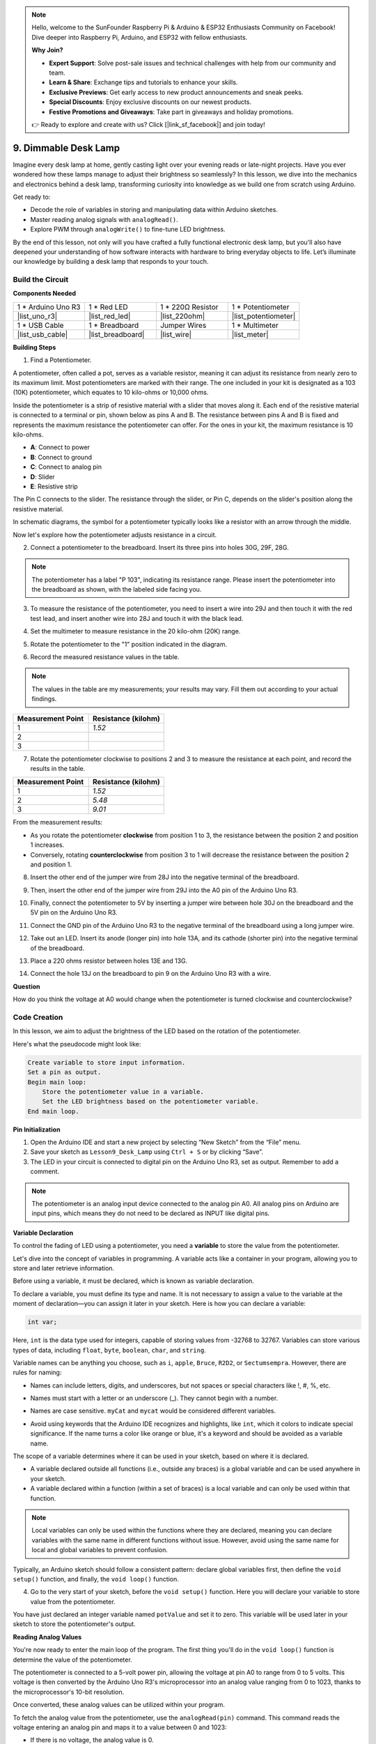 .. note::

    Hello, welcome to the SunFounder Raspberry Pi & Arduino & ESP32 Enthusiasts Community on Facebook! Dive deeper into Raspberry Pi, Arduino, and ESP32 with fellow enthusiasts.

    **Why Join?**

    - **Expert Support**: Solve post-sale issues and technical challenges with help from our community and team.
    - **Learn & Share**: Exchange tips and tutorials to enhance your skills.
    - **Exclusive Previews**: Get early access to new product announcements and sneak peeks.
    - **Special Discounts**: Enjoy exclusive discounts on our newest products.
    - **Festive Promotions and Giveaways**: Take part in giveaways and holiday promotions.

    👉 Ready to explore and create with us? Click [|link_sf_facebook|] and join today!

9. Dimmable Desk Lamp
=============================================

Imagine every desk lamp at home, gently casting light over your evening reads or late-night projects. Have you ever wondered how these lamps manage to adjust their brightness so seamlessly? In this lesson, we dive into the mechanics and electronics behind a desk lamp, transforming curiosity into knowledge as we build one from scratch using Arduino.

.. .. image:: img/9_desk_lamp_pot.jpg
..     :width: 500
..     :align: center

.. raw:: html

    <video width="600" loop autoplay muted>
        <source src="_static/video/9_dimmble_led.mp4" type="video/mp4">
        Your browser does not support the video tag.
    </video>
    
Get ready to:

* Decode the role of variables in storing and manipulating data within Arduino sketches.
* Master reading analog signals with ``analogRead()``.
* Explore PWM through ``analogWrite()`` to fine-tune LED brightness.

By the end of this lesson, not only will you have crafted a fully functional electronic desk lamp, but you'll also have deepened your understanding of how software interacts with hardware to bring everyday objects to life. Let’s illuminate our knowledge by building a desk lamp that responds to your touch.


Build the Circuit
------------------------------------

**Components Needed**

.. list-table:: 
   :widths: 25 25 25 25
   :header-rows: 0

   * - 1 * Arduino Uno R3
     - 1 * Red LED
     - 1 * 220Ω Resistor
     - 1 * Potentiometer
   * - |list_uno_r3| 
     - |list_red_led| 
     - |list_220ohm| 
     - |list_potentiometer| 
   * - 1 * USB Cable
     - 1 * Breadboard
     - Jumper Wires
     - 1 * Multimeter
   * - |list_usb_cable| 
     - |list_breadboard| 
     - |list_wire| 
     - |list_meter|

**Building Steps**

1. Find a Potentiometer.

A potentiometer, often called a pot, serves as a variable resistor, meaning it can adjust its resistance from nearly zero to its maximum limit. Most potentiometers are marked with their range. The one included in your kit is designated as a 103 (10K) potentiometer, which equates to 10 kilo-ohms or 10,000 ohms.

.. image:: img/9_dimmer_pot.png
    :width: 200
    :align: center

Inside the potentiometer is a strip of resistive material with a slider that moves along it. Each end of the resistive material is connected to a terminal or pin, shown below as pins A and B. The resistance between pins A and B is fixed and represents the maximum resistance the potentiometer can offer. For the ones in your kit, the maximum resistance is 10 kilo-ohms.

.. image:: img/9_dimmer_pot_2.png
    :width: 400
    :align: center

* **A**: Connect to power
* **B**: Connect to ground
* **C**: Connect to analog pin
* **D**: Slider
* **E**: Resistive strip

The Pin C connects to the slider. The resistance through the slider, or Pin C, depends on the slider's position along the resistive material.

.. image:: img/9_dimmer_pot_3.png
    :width: 400
    :align: center

In schematic diagrams, the symbol for a potentiometer typically looks like a resistor with an arrow through the middle.

.. image:: img/9_dimmer_pot_4.png
    :width: 200
    :align: center


Now let's explore how the potentiometer adjusts resistance in a circuit.

2. Connect a potentiometer to the breadboard. Insert its three pins into holes 30G, 29F, 28G.

.. note::
    The potentiometer has a label "P 103", indicating its resistance range. Please insert the potentiometer into the breadboard as shown, with the labeled side facing you.

.. image:: img/9_dimmer_test_pot.png
    :width: 500
    :align: center


3. To measure the resistance of the potentiometer, you need to insert a wire into 29J and then touch it with the red test lead, and insert another wire into 28J and touch it with the black lead.

.. image:: img/9_dimmer_test_wore.png
    :width: 500
    :align: center

4. Set the multimeter to measure resistance in the 20 kilo-ohm (20K) range.

.. image:: img/multimeter_20k.png
    :width: 300
    :align: center

5. Rotate the potentiometer to the "1" position indicated in the diagram.

.. image:: img/9_pot_direction.png
    :width: 300
    :align: center
    
6. Record the measured resistance values in the table.

.. note::
    The values in the table are my measurements; your results may vary. Fill them out according to your actual findings.

.. list-table::
   :widths: 20 20
   :header-rows: 1

   * - Measurement Point
     - Resistance (kilohm)
   * - 1
     - *1.52*
   * - 2
     -
   * - 3
     -

7. Rotate the potentiometer clockwise to positions 2 and 3 to measure the resistance at each point, and record the results in the table.

.. list-table::
   :widths: 20 20
   :header-rows: 1

   * - Measurement Point
     - Resistance (kilohm)
   * - 1
     - *1.52*
   * - 2
     - *5.48*
   * - 3
     - *9.01*

From the measurement results:

* As you rotate the potentiometer **clockwise** from position 1 to 3, the resistance between the position 2 and position 1 increases.
* Conversely, rotating **counterclockwise** from position 3 to 1 will decrease the resistance between the position 2 and position 1.

8. Insert the other end of the jumper wire from 28J into the negative terminal of the breadboard.

.. image:: img/9_dimmer_led1_pot_gnd.png
    :width: 500
    :align: center

9. Then, insert the other end of the jumper wire from 29J into the A0 pin of the Arduino Uno R3.

.. image:: img/9_dimmer_led1_pot_a0.png
    :width: 500
    :align: center

10. Finally, connect the potentiometer to 5V by inserting a jumper wire between hole 30J on the breadboard and the 5V pin on the Arduino Uno R3.

.. image:: img/9_dimmer_led1_pot_5v.png
    :width: 500
    :align: center


11. Connect the GND pin of the Arduino Uno R3 to the negative terminal of the breadboard using a long jumper wire.

.. image:: img/9_dimmer_led1_gnd.png
    :width: 500
    :align: center

12. Take out an LED. Insert its anode (longer pin) into hole 13A, and its cathode (shorter pin) into the negative terminal of the breadboard.

.. image:: img/9_dimmer_led1_led.png
    :width: 500
    :align: center

13. Place a 220 ohms resistor between holes 13E and 13G.

.. image:: img/9_dimmer_led1_resistor.png
    :width: 500
    :align: center

14. Connect the hole 13J on the breadboard to pin 9 on the Arduino Uno R3 with a wire.

.. image:: img/9_dimmer_led1_pin9.png
    :width: 500
    :align: center

**Question**

How do you think the voltage at A0 would change when the potentiometer is turned clockwise and counterclockwise?


Code Creation
-------------------------------------

In this lesson, we aim to adjust the brightness of the LED based on the rotation of the potentiometer.

Here's what the pseudocode might look like:

.. code-block::

    Create variable to store input information.
    Set a pin as output.
    Begin main loop:
        Store the potentiometer value in a variable.
        Set the LED brightness based on the potentiometer variable.
    End main loop.

**Pin Initialization**

1. Open the Arduino IDE and start a new project by selecting “New Sketch” from the “File” menu.
2. Save your sketch as ``Lesson9_Desk_Lamp`` using ``Ctrl + S`` or by clicking “Save”.

3. The LED in your circuit is connected to digital pin on the Arduino Uno R3, set as output. Remember to add a comment.


.. note::

    The potentiometer is an analog input device connected to the analog pin A0. All analog pins on Arduino are input pins, which means they do not need to be declared as INPUT like digital pins.
    
.. code-block:: Arduino
    :emphasize-lines: 3

    void setup() {
        // put your setup code here, to run once:
        pinMode(9, OUTPUT);  // Set pin 9 as output
    }

    void loop() {
        // put your main code here, to run repeatedly:
    }

**Variable Declaration**

To control the fading of LED using a potentiometer, you need a **variable** to store the value from the potentiometer.

Let's dive into the concept of variables in programming. A variable acts like a container in your program, allowing you to store and later retrieve information.

.. image:: img/9_variable_define.png
    :width: 400
    :align: center

Before using a variable, it must be declared, which is known as variable declaration.

To declare a variable, you must define its type and name. It is not necessary to assign a value to the variable at the moment of declaration—you can assign it later in your sketch. Here is how you can declare a variable:

.. code-block:: Arduino

    int var;

Here, ``int`` is the data type used for integers, capable of storing values from -32768 to 32767. Variables can store various types of data, including ``float``, ``byte``, ``boolean``, ``char``, and ``string``.

Variable names can be anything you choose, such as ``i``, ``apple``, ``Bruce``, ``R2D2``, or ``Sectumsempra``. However, there are rules for naming:

* Names can include letters, digits, and underscores, but not spaces or special characters like !, #, %, etc.

  .. image:: img/9_variable_name1.png
    :width: 400
    :align: center

* Names must start with a letter or an underscore (_). They cannot begin with a number.

  .. image:: img/9_variable_name2.png
    :width: 400
    :align: center

* Names are case sensitive. ``myCat`` and ``mycat`` would be considered different variables.

* Avoid using keywords that the Arduino IDE recognizes and highlights, like ``int``, which it colors to indicate special significance. If the name turns a color like orange or blue, it's a keyword and should be avoided as a variable name.


The scope of a variable determines where it can be used in your sketch, based on where it is declared. 

* A variable declared outside all functions (i.e., outside any braces) is a global variable and can be used anywhere in your sketch. 
* A variable declared within a function (within a set of braces) is a local variable and can only be used within that function.

.. code-block:: Arduino
    :emphasize-lines: 1,4,9

    int global_variable = 0; // This is a global variable

    void setup() {
        int variable = 0; // This is a local variable
    }

    void loop() {
        int variable = 0; // This is another local variable
    }

.. note::

    Local variables can only be used within the functions where they are declared, meaning you can declare variables with the same name in different functions without issue. However, avoid using the same name for local and global variables to prevent confusion.

Typically, an Arduino sketch should follow a consistent pattern: declare global variables first, then define the ``void setup()`` function, and finally, the ``void loop()`` function.

4. Go to the very start of your sketch, before the ``void setup()`` function. Here you will declare your variable to store value from the potentiometer.

.. code-block:: Arduino
    :emphasize-lines: 1

    int potValue = 0;

    void setup() {
        // put your setup code here, to run once:
        pinMode(9, OUTPUT);  // Set pin 9 as output
    }

    void loop() {
        // put your main code here, to run repeatedly:
    }

You have just declared an integer variable named ``potValue`` and set it to zero. This variable will be used later in your sketch to store the potentiometer's output.

**Reading Analog Values**

You're now ready to enter the main loop of the program. The first thing you'll do in the ``void loop()`` function is determine the value of the potentiometer.

The potentiometer is connected to a 5-volt power pin, allowing the voltage at pin A0 to range from 0 to 5 volts. This voltage is then converted by the Arduino Uno R3's microprocessor into an analog value ranging from 0 to 1023, thanks to the microprocessor's 10-bit resolution.

Once converted, these analog values can be utilized within your program.

To fetch the analog value from the potentiometer, use the ``analogRead(pin)`` command. This command reads the voltage entering an analog pin and maps it to a value between 0 and 1023:

- If there is no voltage, the analog value is 0.
- If the voltage is a full 5 volts, the analog value will be 1023.

Here is how to use it:

    * ``analogRead(pin)``: Reads the value from the specified analog pin. 

    **Parameters**
        - ``pin``: the name of the analog input pin to read from.

    **Returns**
        The analog reading on the pin. Although it is limited to the resolution of the analog to digital converter (0-1023 for 10 bits or 0-4095 for 12 bits). Data type: int.

5. Place the following command inside the void ``loop()`` function to store the analog value from the potentiometer into the ``potValue`` variable declared at the top of your sketch:

.. code-block:: Arduino
    :emphasize-lines: 10

    int potValue = 0;

    void setup() {
        // put your setup code here, to run once:
        pinMode(9, OUTPUT);  // Set pin 9 as output
    }

    void loop() {
        // put your main code here, to run repeatedly:
        potValue = analogRead(A0);        // Read value from potentiometer
    }


Make sure to save and verify your code to correct any errors.

**Writing Analog Values**

The digital pins on the Arduino Uno R3 are capable of either ON or OFF states, meaning they can't output true analog values. To simulate analog behavior for applications like controlling LED brightness, we use a technique called Pulse Width Modulation (PWM). PWM pins, which are marked with a tilde (~) on the board, can vary the perceived output by adjusting the duty cycle of the signal.

.. image:: img/9_dimmer_pwm_pin.png
    :width: 500
    :align: center

To control an LED's brightness, we use the ``analogWrite(pin, value)`` command. This adjusts the LED's brightness by changing the duty cycle of the PWM signal sent to the pin.

    * ``analogWrite(pin, value)``: Writes an analog value (PWM wave) to a pin. Can be used to light a LED at varying brightnesses or drive a motor at various speeds. 

    **Parameters**
        - ``pin``: the Arduino pin to write to. Allowed data types: int.
        - ``value``: the duty cycle: between 0 (always off) and 255 (always on). Allowed data types: int.
    
    **Returns**
        Nothing

Think of the duty cycle like a faucet's on and off pattern that controls water flow into a bucket, which represents LED brightness. Here's a simple breakdown:

* ``analogWrite(255)`` means the faucet is fully open all the time, making the bucket full and the LED brightest.
* ``analogWrite(191)`` means the faucet is open 75% of the time, making the bucket less full and the LED dimmer.
* ``analogWrite(0)`` means the faucet is completely closed, leaving the bucket empty and the LED off.

.. image:: img/9_pwm_signal.png
    :width: 400
    :align: center

6. Add an ``analogWrite()`` command in the ``void loop()`` function and comment each line for clarity:

.. note::

    * Because the input range from the potentiometer is 0 to 1023, but the range for output to the LEDs is 0 to 255. To bridge this gap, you can scale down the potentiometer value by dividing it by 4:

    * Although the division result might not always be an integer, only the integer part is stored because the variables are declared as integers (int).


.. code-block:: Arduino
    :emphasize-lines: 11

    int potValue = 0;

    void setup() {
        // put your setup code here, to run once:
        pinMode(9, OUTPUT);  // Set pin 9 as output
    }

    void loop() {
        // put your main code here, to run repeatedly:
        potValue = analogRead(A0);        // Read value from potentiometer
        analogWrite(9, potValue / 4);       // Apply brightness to LED on pin 9
    }

7. Once the code is uploaded to the Arduino Uno R3, turning the potentiometer will change the brightness of the LEDs. According to our setup, turning the potentiometer clockwise should increase the brightness, while turning it counterclockwise should decrease it.

.. note::

    Debugging often requires checking both the code and the circuit for errors. If the code compiles correctly or seems correct but the LED do not change as expected, the issue may lie within the circuitry. Check all connections and components on the breadboard for good contact.

8. Finally, remember to save your code and tidy up your workspace.

**Summary**

In this lesson, we explored how to work with analog signals in Arduino projects. We learned how to read analog values from a potentiometer, how to process these values in the Arduino sketch, and how to control the brightness of LED using Pulse Width Modulation (PWM). We also delved into the use of variable to store and manipulate data within our sketches. By integrating these elements, we demonstrated the dynamic control of electronic components, bridging the gap between simple digital outputs and more nuanced control of hardware through analog input readings.

**Question**:

If you connect the LED to a different pin, such as pin 8, and rotate the potentiometer, will the brightness of the LED still change? Why or why not?
